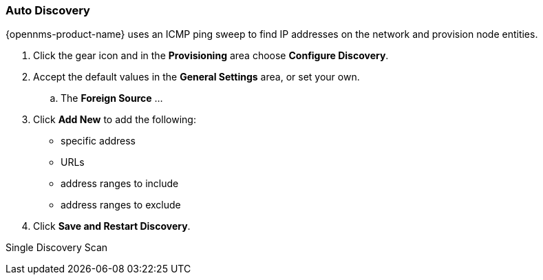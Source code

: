 
// Allow GitHub image rendering
:imagesdir: ../../images

=== Auto Discovery

{opennms-product-name} uses an ICMP ping sweep to find IP addresses on the network and provision node entities.

. Click the gear icon and in the *Provisioning* area choose *Configure Discovery*.
. Accept the default values in the *General Settings* area, or set your own.
.. The *Foreign Source* ... 
. Click *Add New* to add the following:

+
* specific address
* URLs
* address ranges to include
* address ranges to exclude 

. Click *Save and Restart Discovery*. 


Single Discovery Scan

